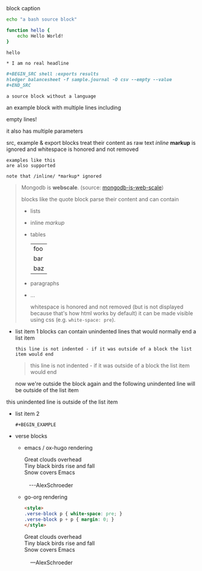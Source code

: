 #+CAPTION: block caption
#+BEGIN_SRC bash :results raw
echo "a bash source block"

function hello {
    echo Hello World!
}

hello
#+END_SRC

# Escaping in literal examples, see
# https://orgmode.org/manual/Literal-Examples.html#Literal-Examples
#+BEGIN_EXAMPLE
  ,* I am no real headline
#+END_EXAMPLE

# Nested code blocks, see
# https://github.com/niklasfasching/go-org/issues/28
#+BEGIN_SRC org
  ,#+BEGIN_SRC shell :exports results
  hledger balancesheet -f sample.journal -O csv --empty --value
  ,#+END_SRC
#+END_SRC

#+BEGIN_SRC
a source block without a language
#+END_SRC

#+BEGIN_EXAMPLE foo bar baz
an example block with
multiple lines including


empty lines!

it also has multiple parameters

src, example & export blocks treat their content as raw text
/inline/ *markup* is ignored
      and whitespace is honored and not removed
#+END_EXAMPLE

: examples like this
: are also supported
:
: note that /inline/ *markup* ignored

#+BEGIN_QUOTE
Mongodb is *webscale*. (source: [[http://www.mongodb-is-web-scale.com/][mongodb-is-web-scale]])

blocks like the quote block parse their content and can contain
- lists
- inline /markup/
- tables
  | foo |
  | bar |
  | baz |
- paragraphs
- ...

      whitespace is honored and not removed (but is not displayed because that's how html works by default)
        it can be made visible using css (e.g. =white-space: pre=).
#+END_QUOTE

#+BEGIN_EXPORT html
<script>
console.log("Hello World!")
</script>
#+END_EXPORT

- list item 1
  blocks can contain unindented lines that would normally end a list item
  #+BEGIN_EXAMPLE
this line is not indented - if it was outside of a block the list item would end
  #+END_EXAMPLE
  #+BEGIN_QUOTE
this line is not indented - if it was outside of a block the list item would end
  #+END_QUOTE
  now we're outside the block again and the following unindented line will be outside of the list item
this unindented line is outside of the list item
- list item 2
  #+BEGIN_SRC
  #+BEGIN_EXAMPLE
  #+END_SRC
  #+END_EXAMPLE

  #+BEGIN_QUOTE
  #+BEGIN_EXAMPLE
  #+END_QUOTE
  #+END_EXAMPLE
  #+END_QUOTE

- verse blocks
  - emacs / ox-hugo rendering
    #+BEGIN_EXPORT html
    <p class="verse">
    Great clouds overhead<br />
    Tiny black birds rise and fall<br />
    Snow covers Emacs<br />
    <br />
    &nbsp;&nbsp;&nbsp;---AlexSchroeder<br />
    </p>
    #+END_EXPORT
  - go-org rendering
    #+BEGIN_SRC html
    <style>
    .verse-block p { white-space: pre; }
    .verse-block p + p { margin: 0; }
    </style>
    #+END_SRC

    #+BEGIN_EXPORT html
    <style>
    .verse-block p { white-space: pre; }
    .verse-block p + p { margin: 0; }
    </style>
    #+END_EXPORT

    #+BEGIN_VERSE
    Great clouds overhead
    Tiny black birds rise and fall
    Snow covers Emacs

        ---AlexSchroeder
    #+END_VERSE
